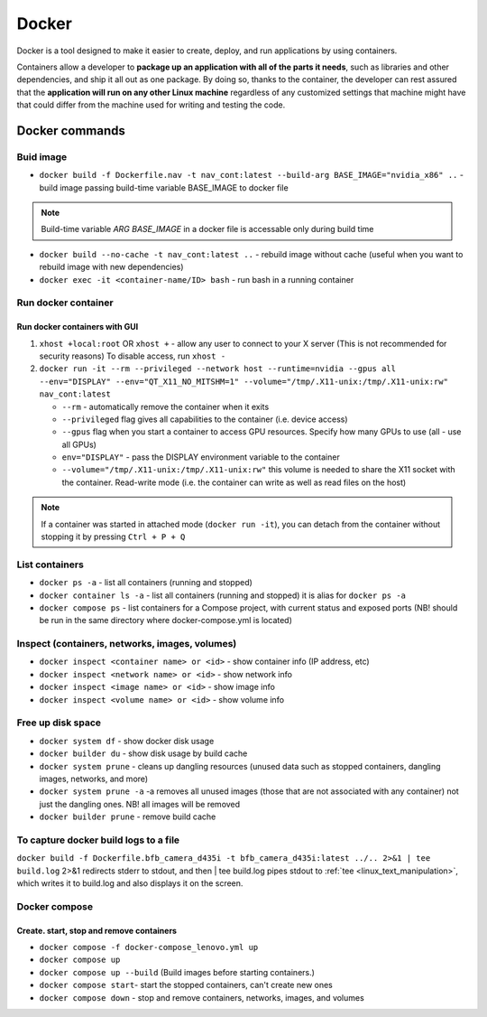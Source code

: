 ======
Docker
======
Docker is a tool designed to make it easier to create, deploy, and run applications by using containers. 

Containers allow a developer to **package up an application with all of the parts it needs**, such as libraries 
and other dependencies, and ship it all out as one package. By doing so, thanks to the container, the developer 
can rest assured that the **application will run on any other Linux machine** regardless of any customized 
settings that machine might have that could differ from the machine used for writing and testing the code.

.. image:: /files/images/docker.png
   :alt: Docker

.. image:: /files/images/docker_build_and_run.jpg
   :alt: Docker Build and Run

Docker commands
================

Buid image
----------

* ``docker build -f Dockerfile.nav -t nav_cont:latest --build-arg BASE_IMAGE="nvidia_x86" ..`` - build image passing build-time variable BASE_IMAGE to docker file

.. note:: 
   Build-time variable *ARG BASE_IMAGE* in a docker file is accessable only during build time
  
* ``docker build --no-cache -t nav_cont:latest ..`` - rebuild image without cache (useful when you want to rebuild image with new dependencies)

* ``docker exec -it <container-name/ID> bash`` - run bash in a running container

Run docker container
--------------------

Run docker containers with GUI
~~~~~~~~~~~~~~~~~~~~~~~~~~~~~~

#. ``xhost +local:root`` OR ``xhost +`` - allow any user to connect to your X server (This is not recommended for security reasons) To disable access, run ``xhost -``

#. ``docker run -it --rm --privileged --network host --runtime=nvidia --gpus all --env="DISPLAY" --env="QT_X11_NO_MITSHM=1" --volume="/tmp/.X11-unix:/tmp/.X11-unix:rw" nav_cont:latest``
   
   * ``--rm`` - automatically remove the container when it exits   
  
   * ``--privileged`` flag gives all capabilities to the container (i.e. device access)
  
   * ``--gpus`` flag when you start a container to access GPU resources. Specify how many GPUs to use (all - use all GPUs)  

   * ``env="DISPLAY"`` - pass the DISPLAY environment variable to the container
  
   * ``--volume="/tmp/.X11-unix:/tmp/.X11-unix:rw"`` this volume is needed to share the X11 socket with the container. Read-write mode (i.e. the container can write as well as read files on the host)

.. note::    
   If a container was started in attached mode (``docker run -it``), you can detach from the container without stopping it by pressing ``Ctrl + P + Q``   

List containers
---------------
  
* ``docker ps -a`` - list all containers (running and stopped)
  
* ``docker container ls -a`` - list all containers (running and stopped) it is alias for ``docker ps -a``

* ``docker compose ps`` - list containers for a Compose project, with current status and exposed ports (NB! should be run in the same directory where docker-compose.yml is located)


Inspect (containers, networks, images, volumes)
-----------------------------------------------

* ``docker inspect <container name> or <id>`` - show container info (IP address, etc)

* ``docker inspect <network name> or <id>`` - show network info

* ``docker inspect <image name> or <id>`` - show image info

* ``docker inspect <volume name> or <id>`` - show volume info


Free up disk space
------------------

* ``docker system df`` - show docker disk usage
  
* ``docker builder du`` - show disk usage by build cache

* ``docker system prune`` - cleans up dangling resources (unused data such as stopped containers, dangling images, networks, and more)

* ``docker system prune -a`` -a removes all unused images (those that are not associated with any container) not just the dangling ones. NB! all images will be removed

* ``docker builder prune`` - remove build cache


To capture docker build logs to a file
--------------------------------------

``docker build -f Dockerfile.bfb_camera_d435i -t bfb_camera_d435i:latest ../.. 2>&1 | tee build.log`` 2>&1 redirects stderr to stdout, 
and then | tee build.log pipes stdout to :ref:`tee <linux_text_manipulation>`, which writes it to build.log and also displays it on the screen.


Docker compose 
--------------

Create. start, stop and remove containers
~~~~~~~~~~~~~~~~~~~~~~~~~~~

* ``docker compose -f docker-compose_lenovo.yml up``

* ``docker compose up``

* ``docker compose up --build`` (Build images before starting containers.)

* ``docker compose start``- start the stopped containers, can't create new ones

* ``docker compose down`` - stop and remove containers, networks, images, and volumes